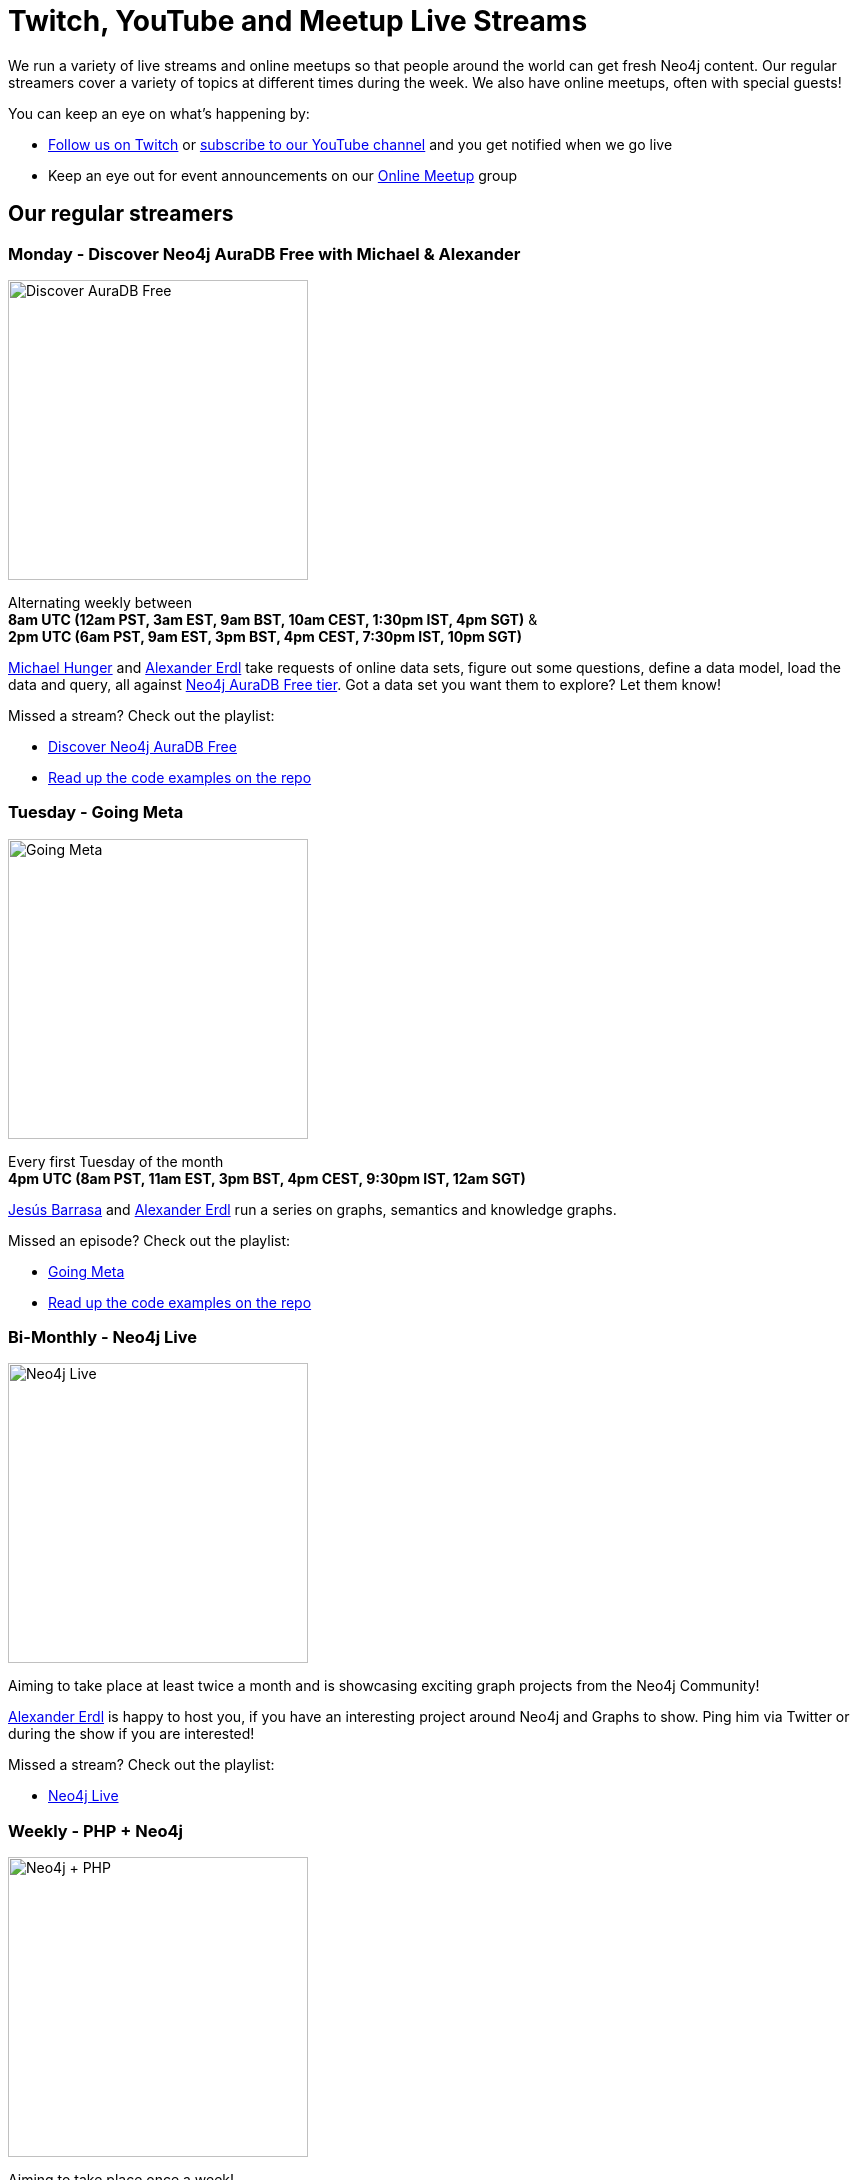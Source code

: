 = Twitch, YouTube and Meetup Live Streams
:slug: online-meetup
:section: Documentation and Resources
:category: documentation
:tags: resources, online-meetup, community, developer, events, training, twitch
:page-player: https://player.twitch.tv/?channel=neo4j&muted=false&autoplay=true&parent=twitter.com&parent=cards-dev.twitter.com&parent=cards-frame.twitter.com

// image::https://blog.twitch.tv/assets/uploads/03-glitch.jpg[width="300px",float="right"]
++++
<script src= "https://player.twitch.tv/js/embed/v1.js"></script>
<div id="twitchembd"></div>
<script type="text/javascript">
  var options = {
    width: "100%",
    height: 480,
    channel: "neo4j",
  };
  var player = new Twitch.Player("twitchembd", options);
  player.setVolume(0.5);
</script>
++++

We run a variety of live streams and online meetups so that people around the world can get fresh Neo4j content. Our regular streamers cover a variety of topics at different times during the week. We also have online meetups, often with special guests!

You can keep an eye on what's happening by:

* https://twitch.tv/neo4j[Follow us on Twitch^] or https://www.youtube.com/neo4j?sub_confirmation=1[subscribe to our YouTube channel^] and you get notified when we go live
* Keep an eye out for event announcements on our https://www.meetup.com/Neo4j-Online-Meetup/[Online Meetup^] group


[#regular-streamers]
== Our regular streamers

=== Monday -  Discover Neo4j AuraDB Free with Michael & Alexander

image::https://raw.githubusercontent.com/neo4j-documentation/developer-guides/publish/modules/ROOT/images/discoveraura.png[Discover AuraDB Free,width="300px",float="right"]

Alternating weekly between +
*8am UTC (12am PST, 3am EST, 9am BST, 10am CEST, 1:30pm IST, 4pm SGT)* & +
*2pm UTC (6am PST, 9am EST, 3pm BST, 4pm CEST, 7:30pm IST, 10pm SGT)*

https://twitter.com/mesirii[Michael Hunger^] and https://twitter.com/alexandererdl[Alexander Erdl^] take requests of online data sets, figure out some questions, define a data model, load the data and query, all against https://dev.neo4j.com/discover-aura[Neo4j AuraDB Free tier]. Got a data set you want them to explore? Let them know! 

Missed a stream? Check out the playlist:

* https://www.youtube.com/playlist?list=PL9Hl4pk2FsvVZaoIpfsfpdzEXxyUJlAYw[Discover Neo4j AuraDB Free^]
* https://github.com/neo4j-examples/discoveraurafree[Read up the code examples on the repo^]

=== Tuesday - Going Meta 

image::https://github.com/neo4j-documentation/developer-guides/raw/publish/modules/ROOT/images/meta.png[Going Meta,width="300px",float="right"]

Every first Tuesday of the month +
*4pm UTC (8am PST, 11am EST, 3pm BST, 4pm CEST, 9:30pm IST, 12am SGT)*

https://twitter.com/BarrasaDV[Jesús Barrasa^] and https://twitter.com/alexandererdl[Alexander Erdl^] run a series on graphs, semantics and knowledge graphs. 

Missed an episode? Check out the playlist:

* https://www.youtube.com/watch?v=NQqWBnyQlS4&list=PL9Hl4pk2FsvX-5QPvwChB-ni_mFF97rCE[Going Meta^]
* https://github.com/jbarrasa/goingmeta[Read up the code examples on the repo^]


=== Bi-Monthly - Neo4j Live 

image::https://raw.githubusercontent.com/neo4j-documentation/developer-guides/publish/modules/ROOT/images/live.png[Neo4j Live,width="300px",float="right"]

Aiming to take place at least twice a month and is showcasing exciting graph projects from the Neo4j Community! 

https://twitter.com/alexandererdl[Alexander Erdl^] is happy to host you, if you have an interesting project around Neo4j and Graphs to show. Ping him via Twitter or during the show if you are interested!  

Missed a stream? Check out the playlist:

* https://www.youtube.com/watch?v=386eMuIktek&list=PL9Hl4pk2FsvW1NtrhILyptfFnLMjg5Vmc[Neo4j Live^]


=== Weekly - PHP + Neo4j 

image::https://github.com/neo4j-documentation/developer-guides/raw/publish/modules/ROOT/images/phpneo4j.png[Neo4j + PHP,width="300px",float="right"]

Aiming to take place once a week!

https://twitter.com/fbiville[Florent Biville^] and https://www.linkedin.com/in/ghlen/[Ghlen Nagels^] take a deep dive in the PHP Client for Neo4j

Missed an episode? Check out the playlist:

* https://www.youtube.com/watch?v=qwz5XVtbfSY&list=PL9Hl4pk2FsvViI9wmdDpRS7tZ8V6j4uJs[PHP + Neo4j^]


////
=== Tuesday - Adam
 
image::https://pbs.twimg.com/profile_images/852657056968564737/AKqYLHhV_400x400.jpg[Adam Cowley,width="200px",float="right"]
 
*1pm UTC (8am EST, 2pm CET, 6:30pm IST, 9pm AWST)*
 
https://twitter.com/adamcowley[Adam Cowley^] covers all things web development, showing you how to build web applications based on Nestjs and Typescript. He's currently building out Neoflix, a fictional video streaming service.
 
Missed a stream? Check out the playlist:
 
* https://www.youtube.com/watch?v=Iu5mYkiSk9k&list=PL9Hl4pk2FsvX-Y5-phtnqY4hJaWeocOkq[Building web applications with Neo4j, Nest.js and Typescript^]


[.clearfix]
=== Wednesday - Florent

image::https://media-exp1.licdn.com/dms/image/C4D03AQFD0qtWpX0E2Q/profile-displayphoto-shrink_400_400/0?e=1610582400&v=beta&t=XkIWRyYlDMGy7VSdvLrCBpVoLianqpNomhefQllMcbw[Michael Hunger,width="200px",float="right"]

*7:30am PST, 10:30 EST, 3:30pm UTC, 4:30pm CET, 9pm IST*

https://twitter.com/fbiville[Florent Biville^] shows how to build applications based on the available drivers (HTTP, Bolt, JDBC) and Object-Graph mappers. He's currently building a https://realworld.io[realworld.io] backend in Golang with the official Neo4j driver.

Missed a stream? Check out the main Twitch playlist:

* https://www.youtube.com/watch?v=8jqQM3LPyyk&list=PL9Hl4pk2FsvXjk0hrerr78pLN-477pDLo&index=70[Twitch catch-up^]


=== Thursday - Will

image::https://dist.neo4j.com/wp-content/uploads/william-lyon.jpg[Will Lyon,width="200px",float="right"]

*10pm UTC (2pm PST, 5pm EST, 11pm CET)* +
*_(Friday 9am AEDT, 11am NZDT)_*

https://twitter.com/lyonwj[Will Lyon^] covers building GraphQL APIs with Neo4j and fullstack applications using GraphQL, React, Apollo, and Neo4j Database, using the https://grandstack.io[GRANDstack^] framework, using a real-estate app as an example, as well as building a travel guide with Gatsby.

Missed a stream? Check out the playlist:

* https://www.youtube.com/watch?v=Hh_n9Sj692E&list=PL9Hl4pk2FsvV_ojblDzXCg6gxdv437PGg&index=2[GRANDstack - GraphQL React Apollo Neo4j^]
* https://www.youtube.com/watch?v=XCuknJAIX84&list=PL9Hl4pk2FsvUza4kdPSKQrcl3MGGutOe2[Building A Travel Guide With Gatsby, Neo4j, & GraphQL^]
* https://www.youtube.com/playlist?list=PL9Hl4pk2FsvWzQCyTzbI-5HIOJNOGmd9C[Fullstack GraphQL Book Club^]

[#upcoming-meetups]
== Upcoming Online Meetups

We also host regular online meetups! Check out the schedule below:

[cols="4,2,4,2", options="header"]
|===
|Date | Presenters | Description | Sign up

|**13 September** +
_6am PST, 9am EST, 1pm UTC, 3pm CEST, 6:30pm IST_
|Lju Lazarevic
a|*Training Series - Hands-on with Neo4j AuraDB Free tier*

In this hands-on session, we will cover the following:

* Introduce you to graph databases
* Cover approaches for identifying graph-shaped problems
* Get our hands on our very first graph database experience where we will load and query data, using Neo4j AuraDB Free

We'll also cover what resources are available, and how to continue your graph journey.

a|https://twitch.tv/neo4j[On Twitch!^]

https://www.meetup.com/Neo4j-Online-Meetup[Get notified on Meetup^]

|**14 September** +
_6am PST, 9am EST, 1pm UTC, 3pm CEST, 6:30pm IST_
|Jennifer Reif
a|*Training Series - Hands on Neo4j*

In this hands-on session, we will cover the following:

* what AuraDB is, what's provided with free tier, and how to access it
* how to manage and monitor the database from the control board
* how to import data, run queries, and interact with the database
* how to connect to the database from other sources (like Desktop, drivers, and more)
* (time permitting) how to access and deploy an application for the database

We will also see how to find help and other information specific to using Neo4j in the cloud!

a|https://twitch.tv/neo4j[On Twitch!^]

https://www.meetup.com/Neo4j-Online-Meetup[Get notified on Meetup^]

|**15 September** +
_6am PST, 9am EST, 1pm UTC, 3pm CEST, 6:30pm IST_
|Lju Lazarevic
a|*Training Series - Getting started with Neo4j Bloom*

In this workshop we will:

* Introduce you to Neo4j Bloom and how it works
* Show you how to create and set up a perspective
* How to customize what you show and hide away from users
* Get the most out of your Data Science visualizations

a|https://twitch.tv/neo4j[On Twitch!^]

https://www.meetup.com/Neo4j-Online-Meetup[Get notified on Meetup^]

|**16 September** +
_6am PST, 9am EST, 1pm UTC, 3pm CEST, 6:30pm IST_
|William Lyon
a|*Training Series - Build APIs with Neo4j GraphQL Library*

In this hands-on session, we will cover the following:

* What is GraphQL and how to build GraphQL APIs
* Building Node.js GraphQL APIs backed by a native graph database using the Neo4j GraphQL Library
* Adding custom logic to our GraphQL API using the @cypher schema directive and custom resolvers
* Adding authentication and authorization rules to our GraphQL API
* Using the Neo4j GraphQL OGM (Object Graph Mapper) for type-safe database interactions without using Cypher

a|https://twitch.tv/neo4j[On Twitch!^]

https://www.meetup.com/Neo4j-Online-Meetup[Get notified on Meetup^]

|**17 September** +
_6am PST, 9am EST, 1pm UTC, 3pm CEST, 6:30pm IST_
|Clair Sullivan
a|*Training Series - Create a Knowledge Graph: A Simple ML Approach*

This talk will start with unstructured text and end with a knowledge graph in Neo4j using standard Python packages for Natural Language Processing. From there, we will explore what can be done with that knowledge graph using the tools available with the Graph Data Science Library.

a|https://twitch.tv/neo4j[On Twitch!^]

https://www.meetup.com/Neo4j-Online-Meetup[Get notified on Meetup^]

|===
////


[#stream-catchup]
== Stream catch-up and previous meetup sessions

Missed a session? Not to worry! All of our live stream and online meetup sessions are available on YouTube:

* https://www.youtube.com/playlist?list=PL9Hl4pk2FsvVnz4oi0F8UXiD3nMNqsRO2[Neo4j Online Meetup playlist^]
* https://www.youtube.com/watch?v=8jqQM3LPyyk&list=PL9Hl4pk2FsvXjk0hrerr78pLN-477pDLo[Twitch stream playlist^]

[#join-us]
== Join us!

Working on an exciting graphy problem? Building out a community driver and you want to share the word? Thinking about a theory you want to discuss? We'd love to hear about it and share your initiatives with the community. Drop a message on our https://www.meetup.com/Neo4j-Online-Meetup/[Online Meetup group^], and/or tweet https://twitter.com/alexandererdl[Alexander^], and let's make it happen!
